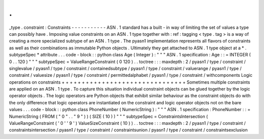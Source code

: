 .
.
_type
.
constraint
:
Constraints
-
-
-
-
-
-
-
-
-
-
-
ASN
.
1
standard
has
a
built
-
in
way
of
limiting
the
set
of
values
a
type
can
possibly
have
.
Imposing
value
constraints
on
an
ASN
.
1
type
together
with
:
ref
:
tagging
<
type
.
tag
>
is
a
way
of
creating
a
more
specialized
subtype
of
an
ASN
.
1
type
.
The
pyasn1
implementation
represents
all
flavors
of
constraints
as
well
as
their
combinations
as
immutable
Python
objects
.
Ultimately
they
get
attached
to
ASN
.
1
type
object
at
a
*
.
subtypeSpec
*
attribute
.
.
.
code
-
block
:
:
python
class
Age
(
Integer
)
:
"
"
"
ASN
.
1
specification
:
Age
:
:
=
INTEGER
(
0
.
.
120
)
"
"
"
subtypeSpec
=
ValueRangeConstraint
(
0
120
)
.
.
toctree
:
:
:
maxdepth
:
2
/
pyasn1
/
type
/
constraint
/
singlevalue
/
pyasn1
/
type
/
constraint
/
containedsubtype
/
pyasn1
/
type
/
constraint
/
valuerange
/
pyasn1
/
type
/
constraint
/
valuesize
/
pyasn1
/
type
/
constraint
/
permittedalphabet
/
pyasn1
/
type
/
constraint
/
withcomponents
Logic
operations
on
constraints
+
+
+
+
+
+
+
+
+
+
+
+
+
+
+
+
+
+
+
+
+
+
+
+
+
+
+
+
+
+
+
Sometimes
multiple
constraints
are
applied
on
an
ASN
.
1
type
.
To
capture
this
situation
individual
constraint
objects
can
be
glued
together
by
the
logic
operator
objects
.
The
logic
operators
are
Python
objects
that
exhibit
similar
behaviour
as
the
constraint
objects
do
with
the
only
difference
that
logic
operators
are
instantiated
on
the
constraint
and
logic
operator
objects
not
on
the
bare
values
.
.
.
code
-
block
:
:
python
class
PhoneNumber
(
NumericString
)
:
"
"
"
ASN
.
1
specification
:
PhoneNumber
:
:
=
NumericString
(
FROM
(
"
0
"
.
.
"
9
"
)
)
(
SIZE
(
10
)
)
"
"
"
subtypeSpec
=
ConstraintsIntersection
(
ValueRangeConstraint
(
'
0
'
'
9
'
)
ValueSizeConstraint
(
10
)
)
.
.
toctree
:
:
:
maxdepth
:
2
/
pyasn1
/
type
/
constraint
/
constraintsintersection
/
pyasn1
/
type
/
constraint
/
constraintsunion
/
pyasn1
/
type
/
constraint
/
constraintsexclusion

